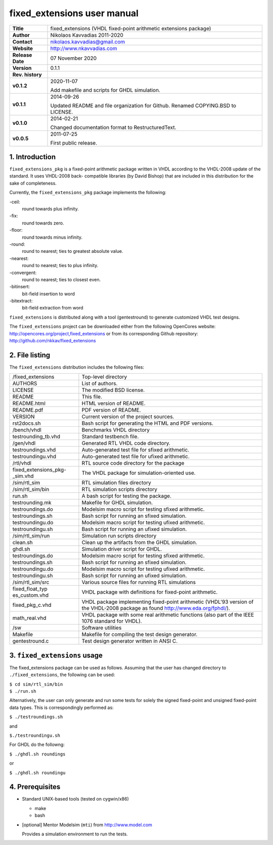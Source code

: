 ==============================
 fixed_extensions user manual
==============================

+-------------------+----------------------------------------------------------+
| **Title**         | fixed_extensions (VHDL fixed-point arithmetic extensions |
|                   | package)                                                 |
+-------------------+----------------------------------------------------------+
| **Author**        | Nikolaos Kavvadias 2011-2020                             |
+-------------------+----------------------------------------------------------+
| **Contact**       | nikolaos.kavvadias@gmail.com                             |
+-------------------+----------------------------------------------------------+
| **Website**       | http://www.nkavvadias.com                                |
+-------------------+----------------------------------------------------------+
| **Release Date**  | 07 November 2020                                         |
+-------------------+----------------------------------------------------------+
| **Version**       | 0.1.1                                                    |
+-------------------+----------------------------------------------------------+
| **Rev. history**  |                                                          |
+-------------------+----------------------------------------------------------+
|        **v0.1.2** | 2020-11-07                                               |
|                   |                                                          |
|                   | Add makefile and scripts for GHDL simulation.            |
+-------------------+----------------------------------------------------------+
|        **v0.1.1** | 2014-09-26                                               |
|                   |                                                          |
|                   | Updated README and file organization for Github. Renamed |
|                   | COPYING.BSD to LICENSE.                                  |
+-------------------+----------------------------------------------------------+
|        **v0.1.0** | 2014-02-21                                               |
|                   |                                                          |
|                   | Changed documentation format to RestructuredText.        |
+-------------------+----------------------------------------------------------+
|        **v0.0.5** | 2011-07-25                                               |
|                   |                                                          |
|                   | First public release.                                    |
+-------------------+----------------------------------------------------------+


1. Introduction
===============

``fixed_extensions_pkg`` is a fixed-point arithmetic package written in VHDL 
according to the VHDL-2008 update of the standard. It uses VHDL-2008 back-
compatible libraries (by David Bishop) that are included in this distribution 
for the sake of completeness.

Currently, the ``fixed_extensions_pkg`` package implements the following:

-ceil:
  round towards plus infinity.
-fix: 
  round towards zero.
-floor:
  round towards minus infinity.
-round: 
  round to nearest; ties to greatest absolute value.
-nearest:
  round to nearest; ties to plus infinity.
-convergent: 
  round to nearest; ties to closest even.
-bitinsert: 
  bit-field insertion to word
-bitextract: 
  bit-field extraction from word

``fixed_extensions`` is distributed along with a tool (gentestround) to generate 
customized VHDL test designs. 

The ``fixed_extensions`` project can be downloaded either from the following 
OpenCores website: http://opencores.org/project,fixed_extensions or from its 
corresponding Github repository: http://github.com/nkkav/fixed_extensions


2. File listing
===============

The ``fixed_extensions`` distribution includes the following files:
   
+-----------------------+------------------------------------------------------+
| /fixed_extensions     | Top-level directory                                  |
+-----------------------+------------------------------------------------------+
| AUTHORS               | List of authors.                                     |
+-----------------------+------------------------------------------------------+
| LICENSE               | The modified BSD license.                            |
+-----------------------+------------------------------------------------------+
| README                | This file.                                           |
+-----------------------+------------------------------------------------------+
| README.html           | HTML version of README.                              |
+-----------------------+------------------------------------------------------+
| README.pdf            | PDF version of README.                               |
+-----------------------+------------------------------------------------------+
| VERSION               | Current version of the project sources.              |
+-----------------------+------------------------------------------------------+
| rst2docs.sh           | Bash script for generating the HTML and PDF versions.|
+-----------------------+------------------------------------------------------+
| /bench/vhdl           | Benchmarks VHDL directory                            |
+-----------------------+------------------------------------------------------+
| testrounding_tb.vhd   | Standard testbench file.                             |
+-----------------------+------------------------------------------------------+
| /gen/vhdl             | Generated RTL VHDL code directory.                   |
+-----------------------+------------------------------------------------------+
| testroundings.vhd     | Auto-generated test file for sfixed arithmetic.      |
+-----------------------+------------------------------------------------------+
| testroundingu.vhd     | Auto-generated test file for ufixed arithmetic.      |
+-----------------------+------------------------------------------------------+
| /rtl/vhdl             | RTL source code directory for the package            |
+-----------------------+------------------------------------------------------+
| fixed_extensions_pkg- | The VHDL package for simulation-oriented use.        |
| _sim.vhd              |                                                      |
+-----------------------+------------------------------------------------------+
| /sim/rtl_sim          | RTL simulation files directory                       |
+-----------------------+------------------------------------------------------+
| /sim/rtl_sim/bin      | RTL simulation scripts directory                     |
+-----------------------+------------------------------------------------------+
| run.sh                | A bash script for testing the package.               |
+-----------------------+------------------------------------------------------+
| testrounding.mk       | Makefile for GHDL simulation.                        |
+-----------------------+------------------------------------------------------+
| testroundings.do      | Modelsim macro script for testing sfixed arithmetic. |
+-----------------------+------------------------------------------------------+
| testroundings.sh      | Bash script for running an sfixed simulation.        |
+-----------------------+------------------------------------------------------+
| testroundingu.do      | Modelsim macro script for testing ufixed arithmetic. |
+-----------------------+------------------------------------------------------+
| testroundingu.sh      | Bash script for running an ufixed simulation.        |
+-----------------------+------------------------------------------------------+
| /sim/rtl_sim/run      | Simulation run scripts directory                     |
+-----------------------+------------------------------------------------------+
| clean.sh              | Clean up the artifacts from the GHDL simulation.     |
+-----------------------+------------------------------------------------------+
| ghdl.sh               | Simulation driver script for GHDL.                   |
+-----------------------+------------------------------------------------------+
| testroundings.do      | Modelsim macro script for testing sfixed arithmetic. |
+-----------------------+------------------------------------------------------+
| testroundings.sh      | Bash script for running an sfixed simulation.        |
+-----------------------+------------------------------------------------------+
| testroundingu.do      | Modelsim macro script for testing ufixed arithmetic. |
+-----------------------+------------------------------------------------------+
| testroundingu.sh      | Bash script for running an ufixed simulation.        |
+-----------------------+------------------------------------------------------+
| /sim/rtl_sim/src      | Various source files for running RTL simulations     |
+-----------------------+------------------------------------------------------+
| fixed_float_typ       | VHDL package with definitions for fixed-point        |
| es_custom.vhd         | arithmetic.                                          |
+-----------------------+------------------------------------------------------+
| fixed_pkg_c.vhd       | VHDL package implementing fixed-point arithmetic     |
|                       | (VHDL'93 version of the VHDL-2008 package as found   |
|                       | http://www.eda.org/fphdl/).                          |
+-----------------------+------------------------------------------------------+
| math_real.vhd         | VHDL package with some real arithmetic functions     |
|                       | (also part of the IEEE 1076 standard for VHDL).      |
+-----------------------+------------------------------------------------------+
| /sw                   | Software utilities                                   |
+-----------------------+------------------------------------------------------+
| Makefile              | Makefile for compiling the test design generator.    | 
+-----------------------+------------------------------------------------------+
| gentestround.c        | Test design generator written in ANSI C.             |
+-----------------------+------------------------------------------------------+


3. ``fixed_extensions`` usage
=============================

The fixed_extensions package can be used as follows. Assuming that the user has 
changed directory to ``./fixed_extensions``, the following can be used:

| ``$ cd sim/rtl_sim/bin``
| ``$ ./run.sh``

Alternatively, the user can only generate and run some tests for solely the 
signed fixed-point and unsigned fixed-point data types. This is correspondingly 
performed as:

| ``$ ./testroundings.sh``

and 

| ``$./testroundingu.sh``

For GHDL do the followng:

| ``$ ./ghdl.sh roundings``

or 

| ``$ ./ghdl.sh roundingu``


4. Prerequisites
================

- Standard UNIX-based tools (tested on cygwin/x86)

  * make
  * bash
  
- [optional] Mentor Modelsim (``mti``) from http://www.model.com

  Provides a simulation environment to run the tests.
